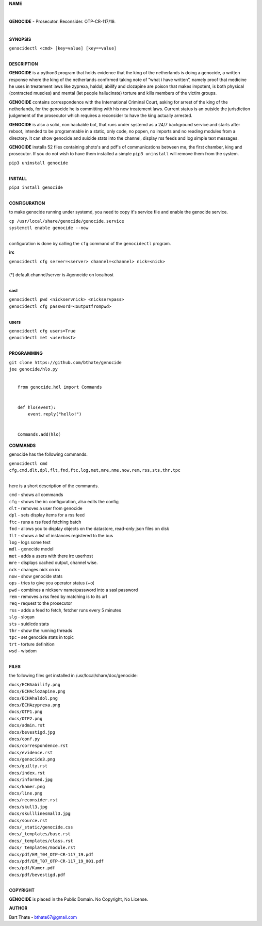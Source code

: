 **NAME**

|

**GENOCIDE** - Prosecutor. Reconsider. OTP-CR-117/19. 

| 

**SYNOPSIS**

| ``genocidectl <cmd> [key=value] [key==value]``
|

**DESCRIPTION**


**GENOCIDE** is a python3 program that holds evidence that the king of the
netherlands is doing a genocide, a written response where the king of
the netherlands confirmed taking note of “what i have written”, namely
proof that medicine he uses in treatement laws like zyprexa, haldol,
abilify and clozapine are poison that makes impotent, is both physical
(contracted muscles) and mental (let people hallucinate) torture and kills
members of the victim groups.

**GENOCIDE** contains correspondence with the International Criminal Court, 
asking for arrest of the king of the netherlands, for the genocide he is
committing with his new treatement laws. Current status is an outside the
jurisdiction judgement of the prosecutor which requires a reconsider to have
the king actually arrested.

**GENOCIDE** is also a solid, non hackable bot, that runs under systemd as a 
24/7 background service and starts after reboot, intended to be programmable
in a static, only code, no popen, no imports and no reading modules from a
directory. It can show genocide and suicide stats into the channel, display rss
feeds and log simple text messages.

**GENOCIDE** installs 52 files containing photo's and pdf's of communications
between me, the first chamber, king and prosecutor. If you do not wish to have
them installed a simple ``pip3 uninstall`` will remove them from the system.  

| ``pip3 uninstall genocide``
|

**INSTALL**

| ``pip3 install genocide``
|

**CONFIGURATION**

to make genocide running under systemd, you need to copy it's service file
and enable the genocide service.

| ``cp /usr/local/share/genocide/genocide.service``
| ``systemctl enable genocide --now``
|

configuration is done by calling the ``cfg`` command of the ``genocidectl``
program.

**irc**

| ``genocidectl cfg server=<server> channel=<channel> nick=<nick>``
|
| (*) default channel/server is #genocide on localhost
|

**sasl**

| ``genocidectl pwd <nickservnick> <nickservpass>``
| ``genocidectl cfg password=<outputfrompwd>``
|

**users**

| ``genocidectl cfg users=True``
| ``genocidectl met <userhost>``
|

**PROGRAMMING**

| ``git clone https://github.com/bthate/genocide``
| ``joe genocide/hlo.py``
|

::

 from genocide.hdl import Commands


 def hlo(event):
     event.reply("hello!")


 Commands.add(hlo)


**COMMANDS**

genocide has the following commands.

| ``genocidectl cmd``
| ``cfg,cmd,dlt,dpl,flt,fnd,ftc,log,met,mre,nme,now,rem,rss,sts,thr,tpc``
| 

here is a short description of the commands.

| ``cmd`` - shows all commands
| ``cfg`` - shows the irc configuration, also edits the config
| ``dlt`` - removes a user from genocide
| ``dpl`` - sets display items for a rss feed
| ``ftc`` - runs a rss feed fetching batch
| ``fnd`` - allows you to display objects on the datastore, read-only json files on disk 
| ``flt`` - shows a list of instances registered to the bus
| ``log`` - logs some text
| ``mdl`` - genocide model
| ``met`` - adds a users with there irc userhost
| ``mre`` - displays cached output, channel wise.
| ``nck`` - changes nick on irc
| ``now`` - show genocide stats
| ``ops`` - tries to give you operator status (+o)
| ``pwd`` - combines a nickserv name/password into a sasl password
| ``rem`` - removes a rss feed by matching is to its url
| ``req`` - request to the prosecutor
| ``rss`` - adds a feed to fetch, fetcher runs every 5 minutes
| ``slg`` - slogan
| ``sts`` - suidicde stats
| ``thr`` - show the running threads
| ``tpc`` - set genocide stats in topic
| ``trt`` - torture definition
| ``wsd`` - wisdom
| 

**FILES**


the following files get installed in /usr/local/share/doc/genocide:

| ``docs/ECHAabilify.png``
| ``docs/ECHAclozapine.png``
| ``docs/ECHAhaldol.png``
| ``docs/ECHAzyprexa.png``
| ``docs/OTP1.png``
| ``docs/OTP2.png``
| ``docs/admin.rst``
| ``docs/bevestigd.jpg``
| ``docs/conf.py``
| ``docs/correspondence.rst``
| ``docs/evidence.rst``
| ``docs/genocide3.png``
| ``docs/guilty.rst``
| ``docs/index.rst``
| ``docs/informed.jpg``
| ``docs/kamer.png``
| ``docs/line.png``
| ``docs/reconsider.rst``
| ``docs/skull3.jpg``
| ``docs/skulllinesmall3.jpg``
| ``docs/source.rst``
| ``docs/_static/genocide.css``
| ``docs/_templates/base.rst``
| ``docs/_templates/class.rst``
| ``docs/_templates/module.rst``
| ``docs/pdf/EM_T04_OTP-CR-117_19.pdf``
| ``docs/pdf/EM_T07_OTP-CR-117_19_001.pdf``
| ``docs/pdf/Kamer.pdf``
| ``docs/pdf/bevestigd.pdf``
|

**COPYRIGHT**

**GENOCIDE** is placed in the Public Domain. No Copyright, No License.

**AUTHOR**

Bart Thate - bthate67@gmail.com

